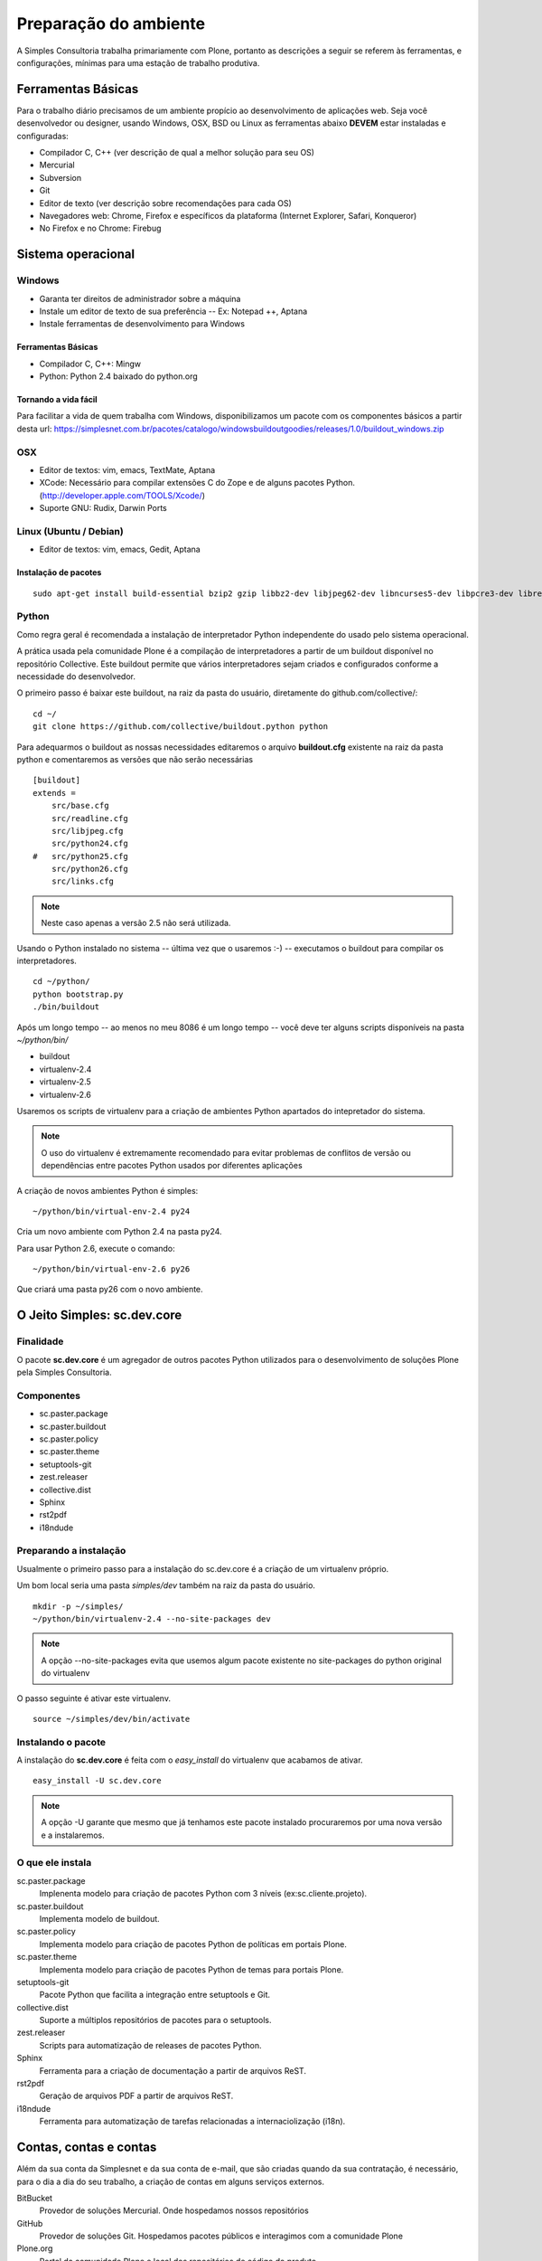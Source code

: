 Preparação do ambiente
================================

A Simples Consultoria trabalha primariamente com Plone, portanto as descrições
a seguir se referem às ferramentas, e configurações, mínimas para uma estação
de trabalho produtiva.

Ferramentas Básicas
--------------------------------

Para o trabalho diário precisamos de um ambiente propício ao desenvolvimento de
aplicações web. Seja você desenvolvedor ou designer, usando Windows, OSX, BSD
ou Linux as ferramentas abaixo **DEVEM** estar instaladas e configuradas:

* Compilador C, C++ (ver descrição de qual a melhor solução para seu OS)

* Mercurial

* Subversion

* Git

* Editor de texto (ver descrição sobre recomendações para cada OS)

* Navegadores web: Chrome, Firefox e específicos da plataforma (Internet
  Explorer, Safari, Konqueror)

* No Firefox e no Chrome: Firebug

Sistema operacional
--------------------------------

Windows
********************************

* Garanta ter direitos de administrador sobre a máquina

* Instale um editor de texto de sua preferência -- Ex: Notepad ++, Aptana

* Instale ferramentas de desenvolvimento para Windows

Ferramentas Básicas
^^^^^^^^^^^^^^^^^^^^^^^

* Compilador C, C++: Mingw

* Python: Python 2.4 baixado do python.org

Tornando a vida fácil
^^^^^^^^^^^^^^^^^^^^^^^

Para facilitar a vida de quem trabalha com Windows, disponibilizamos um pacote
com os componentes básicos a partir desta url: https://simplesnet.com.br/pacotes/catalogo/windowsbuildoutgoodies/releases/1.0/buildout_windows.zip

OSX
********************************

* Editor de textos: vim, emacs, TextMate, Aptana

* XCode: Necessário para compilar extensões C do Zope e de alguns pacotes
  Python. (http://developer.apple.com/TOOLS/Xcode/)

* Suporte GNU: Rudix, Darwin Ports

Linux (Ubuntu / Debian)
********************************

* Editor de textos: vim, emacs, Gedit, Aptana

Instalação de pacotes
^^^^^^^^^^^^^^^^^^^^^^^
::

    sudo apt-get install build-essential bzip2 gzip libbz2-dev libjpeg62-dev libncurses5-dev libpcre3-dev libreadline5-dev libssl-dev libxml2-dev libxslt1-dev lynx mercurial git-core poppler-utils python-setuptools python2.6-dev subversion vim wv zlib1g-dev

Python
********

Como regra geral é recomendada a instalação de interpretador Python independente
do usado pelo sistema operacional.

A prática usada pela comunidade Plone é a compilação de interpretadores a partir
de um buildout disponível no repositório Collective. Este buildout permite que
vários interpretadores sejam criados e configurados conforme a necessidade do
desenvolvedor.

O primeiro passo é baixar este buildout, na raiz da pasta do usuário,
diretamente do github.com/collective/:
::

    cd ~/
    git clone https://github.com/collective/buildout.python python

Para adequarmos o buildout as nossas necessidades editaremos o arquivo
**buildout.cfg** existente na raiz da pasta python e comentaremos as versões
que não serão necessárias
::

    [buildout]
    extends =
        src/base.cfg
        src/readline.cfg
        src/libjpeg.cfg
        src/python24.cfg
    #   src/python25.cfg
        src/python26.cfg
        src/links.cfg

.. note:: Neste caso apenas a versão 2.5 não será utilizada.

Usando o Python instalado no sistema -- última vez que o usaremos :-) --
executamos o buildout para compilar os interpretadores.
::

    cd ~/python/
    python bootstrap.py
    ./bin/buildout

Após um longo tempo -- ao menos no meu 8086 é um longo tempo -- você deve ter
alguns scripts disponíveis na pasta *~/python/bin/*

* buildout

* virtualenv-2.4

* virtualenv-2.5

* virtualenv-2.6

Usaremos os scripts de virtualenv para a criação de ambientes Python apartados
do intepretador do sistema.

.. note:: O uso do virtualenv é extremamente recomendado para evitar problemas
          de conflitos de versão ou dependências entre pacotes Python usados por
          diferentes aplicações

A criação de novos ambientes Python é simples:
::

    ~/python/bin/virtual-env-2.4 py24

Cria um novo ambiente com Python 2.4 na pasta py24.

Para usar Python 2.6, execute o comando:
::

    ~/python/bin/virtual-env-2.6 py26

Que criará uma pasta py26 com o novo ambiente.

O Jeito Simples: sc.dev.core
-------------------------------------

Finalidade
********************************

O pacote **sc.dev.core** é um agregador de outros pacotes Python utilizados para
o desenvolvimento de soluções Plone pela Simples Consultoria.

Componentes
********************************

* sc.paster.package
* sc.paster.buildout
* sc.paster.policy
* sc.paster.theme
* setuptools-git
* zest.releaser
* collective.dist
* Sphinx
* rst2pdf
* i18ndude

Preparando a instalação
********************************

Usualmente o primeiro passo para a instalação do sc.dev.core é a criação de um
virtualenv próprio.

Um bom local seria uma pasta *simples/dev* também na raiz da pasta do usuário.
::

    mkdir -p ~/simples/
    ~/python/bin/virtualenv-2.4 --no-site-packages dev

.. note:: A opção --no-site-packages evita que usemos algum pacote existente no
          site-packages do python original do virtualenv

O passo seguinte é ativar este virtualenv.
::

    source ~/simples/dev/bin/activate


Instalando o pacote
********************************

A instalação do **sc.dev.core** é feita com o *easy_install* do virtualenv que
acabamos de ativar.
::

    easy_install -U sc.dev.core

.. note:: A opção -U garante que mesmo que já tenhamos este pacote instalado
          procuraremos por uma nova versão e a instalaremos.

O que ele instala
********************************

sc.paster.package
    Implenenta modelo para criação de pacotes Python com 3 níveis (ex:sc.cliente.projeto).

sc.paster.buildout
    Implementa modelo de buildout.

sc.paster.policy
    Implementa modelo para criação de pacotes Python de políticas em portais Plone.

sc.paster.theme
    Implementa modelo para criação de pacotes Python de temas para portais Plone.

setuptools-git
    Pacote Python que facilita a integração entre setuptools e Git.

collective.dist
    Suporte a múltiplos repositórios de pacotes para o setuptools.

zest.releaser
    Scripts para automatização de releases de pacotes Python.

Sphinx
    Ferramenta para a criação de documentação a partir de arquivos ReST.

rst2pdf
    Geração de arquivos PDF a partir de arquivos ReST.

i18ndude
    Ferramenta para automatização de tarefas relacionadas a internaciolização (i18n).

Contas, contas e contas
--------------------------

Além da sua conta da Simplesnet e da sua conta de e-mail, que são criadas quando
da sua contratação, é necessário, para o dia a dia do seu trabalho, a criação de
contas em alguns serviços externos.

BitBucket
    Provedor de soluções Mercurial. Onde hospedamos nossos repositórios

GitHub
    Provedor de soluções Git. Hospedamos pacotes públicos e interagimos com a comunidade Plone

Plone.org
    Portal da comunidade Plone e local dos repositórios de código do produto.

PyPi
    Repositório de pacotes Python. Local onde publicamos nossas contribuições à comunidade.

.. _conta_bitbucket:

BitBucket
******************

Nossos repositórios estão hospedados no BitBucket sob a conta simplesconsultoria
e para acessá-los é necessária a criação de uma conta no serviço.

Crie sua conta em https://bitbucket.org/account/signup/ e requisite a alguém de
nossa equipe de infra a permissão para acesso aos repositórios. Não esqueça de
informar qual o seu username.

.. _conta_github:

GitHub
******************

Com a escolha da comunidade Plone em mover seu desenvolvimento para o git e o
GitHub, tornou-se necessária a criação de uma conta também neste serviço.

A Simples Consultoria disponibilizará todos os seus pacotes públicos sob a
url de sua organização em https://github.com/organizations/simplesconsultoria e
também sob o Collective https://github.com/organizations/collective

Crie sua conta em https://github.com/signup/free e requisite a alguém de
nossa equipe de infra para ser cadastrado em nossa `organização
<https://github.com/organizations/simplesconsultoria>`_

.. _conta_ploneorg:

Plone.org
******************

Crie uma conta no site Plone.org em http://plone.org/@@register. Esta conta
permite acesso ao site, criação de conteúdo em algumas áreas do site e, o mais
importante, a possibilidade de criar tickets e reportar problemas para os
mantenedores do Plone.

Para ver os tickets abertos acesse https://dev.plone.org/plone/report. Este
endereço requer usuário e senha ativos no Plone.org.

Para criar um novo ticket a url é https://dev.plone.org/plone/newticket. Preste
muita atenção na caixa que lista o componente ao qual o ticket se refere pois
esta seleção é essencial ao rápido endereçamento de sua requisição.

Aqui na Simples Consultoria nos sentimos na responsabilidade de não só apontar
os problemas mas também resolvê-los. Para tanto precisamos de acesso aos
respositórios de código do Plone, que estão divididos da seguinte maneira:

Plone (https://svn.plone.org/svn/plone)
    Componentes principais do Plone.

Archetypes (https://svn.plone.org/svn/archetypes)
    Componentes relacionados ao framework Archetypes.

Collective (https://svn.plone.org/svn/collective)
    Componentes de terceiros. Local onde boa parte dos add-ons do Plone é mantido. (Atualmente em fase de migração para o GitHub)

O acesso ao primeiro repositório é restrito ao preenchimento de um documento,
o `Contributors Agreement <http://plone.org/foundation/contributors-agreement/agreement.pdf/view>`_,
e a um processo de aprovação.

Os dois repositórios seguintes Archetypes e Collective são de uso frequente por
nossa equipe, portanto você possuir acesso de commit a eles. O acesso é
concedido após a criação de `um ticket <https://dev.plone.org/plone.org/newticket>`_
e a sua categorização como **commitaccess**.

Informe neste ticket que você deseja acesso ao Collective e que você trabalha na
Simples Consultoria e que ajudará na manutenção de produtos existentes neste
repositório.

.. _conta_pypi:

PyPi
******************

O PyPi (Python Package Index) é o repositório central de pacotes da linguagem
Python. Apesar de ser um esforço relativamente recente ele é o local onde as
comunidades de produtos desenvolvidos com Python contribuem seus códigos.

A criação de uma conta no PyPi é relativamente simples. Acesse a url de cadastro
em http://pypi.python.org/pypi?:action=register_form , preencha o formulário e
confirme seu registro ao visitar o link enviado por email.

Após a criação de sua conta, converse com nossa equipe de infra-estrutura para
que seu usuário ganhe permissão de acesso (e administração) dos pacotes
disponibilizados pela Simples Consultoria.

.. note::No PyPi é possível utilizar seu OpenId como forma de autenticação, mas
         não temos nenhuma experiência do OpenId no processo automatizado de
         release de pacotes.

